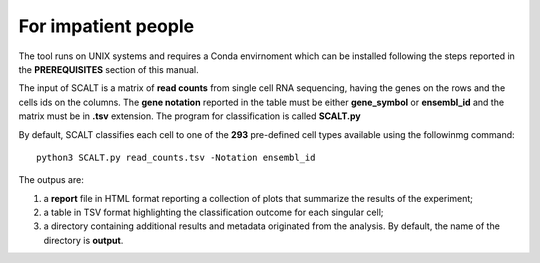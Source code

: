 For impatient people
====================

The tool runs on UNIX systems and requires a Conda envirnoment which can be installed following the steps reported in the **PREREQUISITES** section of this manual.

The input of SCALT is a matrix of **read counts** from single cell RNA sequencing, having the genes on the rows and the cells ids on the columns.
The **gene notation** reported in the table must be either **gene_symbol** or **ensembl_id** and the matrix must be in **.tsv** extension. 
The program for classification is called **SCALT.py** 

By default, SCALT classifies each cell to one of the **293** pre-defined cell types available using the followinmg command:

::

   python3 SCALT.py read_counts.tsv -Notation ensembl_id  

The outpus are:

1. a **report** file in HTML format reporting a collection of plots that summarize the results of the experiment;
2. a table in TSV format highlighting the classification outcome for each singular cell;
3. a directory containing additional results and metadata originated from the analysis. By default, the name of the directory is **output**. 
